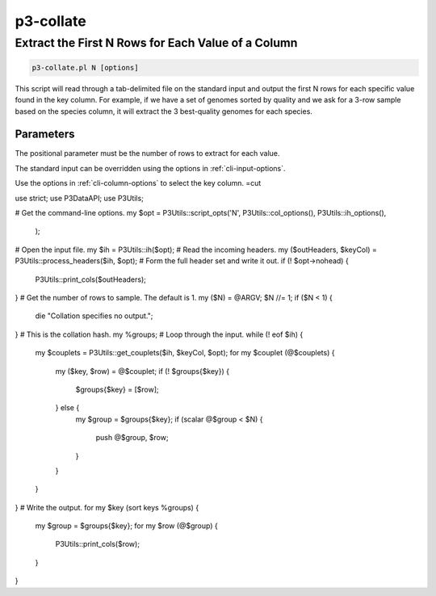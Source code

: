 .. _cli::p3-collate:


##########
p3-collate
##########


***************************************************
Extract the First N Rows for Each Value of a Column
***************************************************



.. code-block:: perl

     p3-collate.pl N [options]


This script will read through a tab-delimited file on the standard input and output the first N rows for each specific
value found in the key column. For example, if we have a set of genomes sorted by quality and we ask for a 3-row sample
based on the species column, it will extract the 3 best-quality genomes for each species.

Parameters
==========


The positional parameter must be the number of rows to extract for each value.

The standard input can be overridden using the options in :ref:`cli-input-options`.

Use the options in :ref:`cli-column-options` to select the key column.
=cut

use strict;
use P3DataAPI;
use P3Utils;

# Get the command-line options.
my $opt = P3Utils::script_opts('N', P3Utils::col_options(), P3Utils::ih_options(),
        );
# Open the input file.
my $ih = P3Utils::ih($opt);
# Read the incoming headers.
my ($outHeaders, $keyCol) = P3Utils::process_headers($ih, $opt);
# Form the full header set and write it out.
if (! $opt->nohead) {
    P3Utils::print_cols($outHeaders);
}
# Get the number of rows to sample. The default is 1.
my ($N) = @ARGV;
$N //= 1;
if ($N < 1) {
    die "Collation specifies no output.";
}
# This is the collation hash.
my %groups;
# Loop through the input.
while (! eof $ih) {
    my $couplets = P3Utils::get_couplets($ih, $keyCol, $opt);
    for my $couplet (@$couplets) {
        my ($key, $row) = @$couplet;
        if (! $groups{$key}) {
            $groups{$key} = [$row];
        } else {
            my $group = $groups{$key};
            if (scalar @$group < $N) {
                push @$group, $row;
            }
        }
    }
}
# Write the output.
for my $key (sort keys %groups) {
    my $group = $groups{$key};
    for my $row (@$group) {
        P3Utils::print_cols($row);
    }
}


